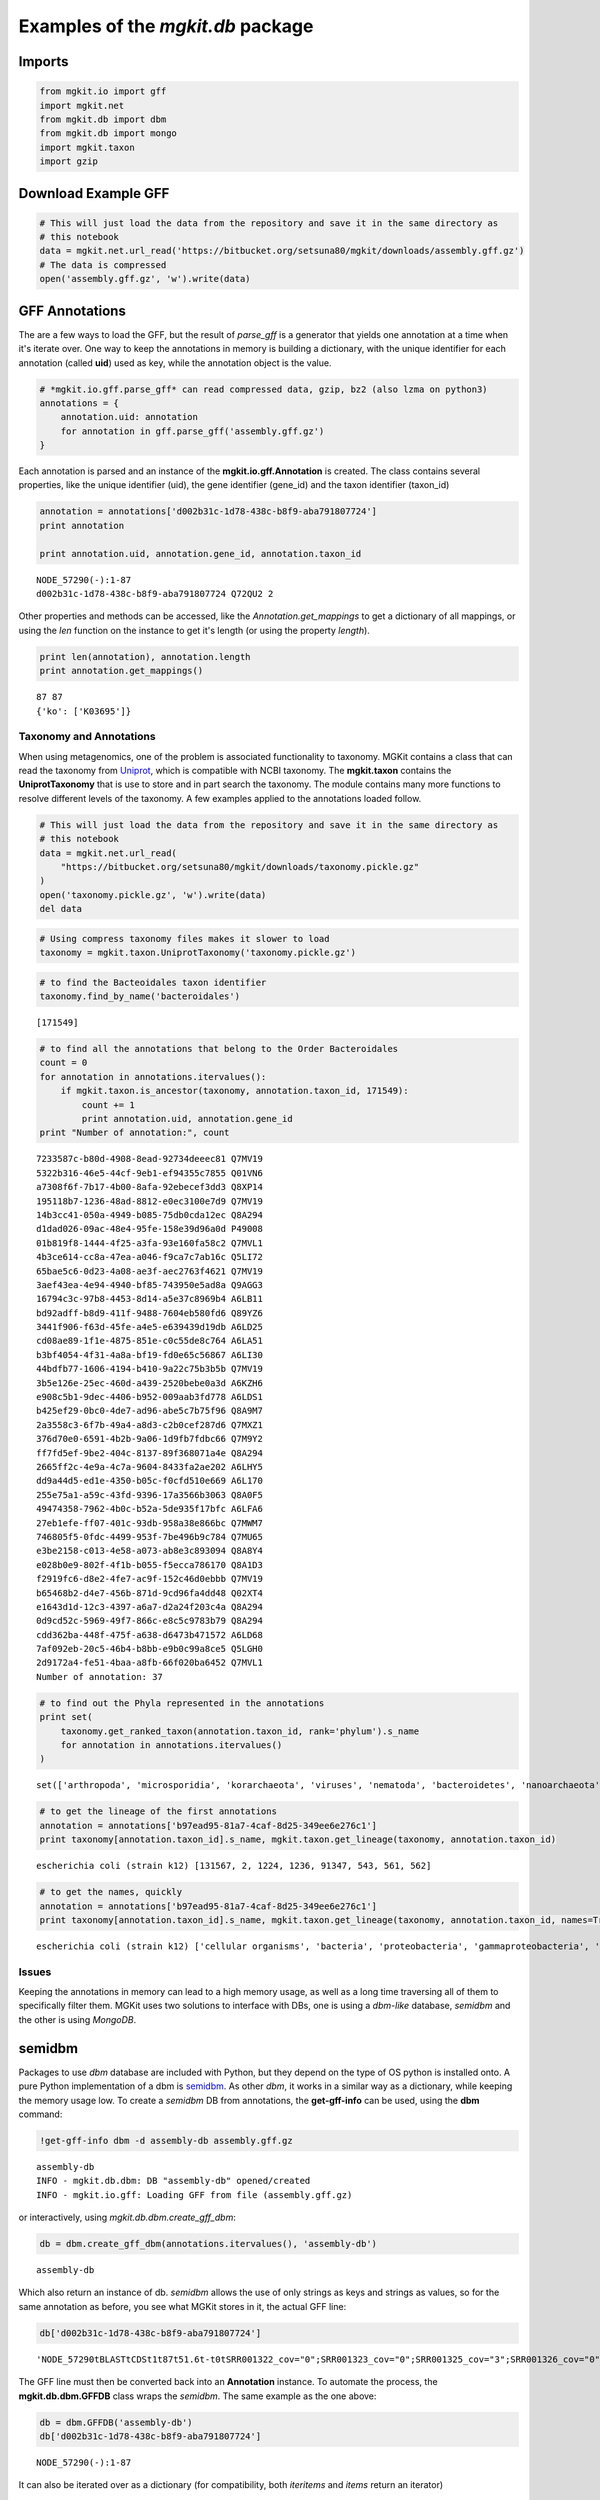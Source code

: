 
Examples of the *mgkit.db* package
==================================

Imports
-------

.. code:: python

    from mgkit.io import gff
    import mgkit.net
    from mgkit.db import dbm
    from mgkit.db import mongo
    import mgkit.taxon
    import gzip

Download Example GFF
--------------------

.. code:: python

    # This will just load the data from the repository and save it in the same directory as
    # this notebook
    data = mgkit.net.url_read('https://bitbucket.org/setsuna80/mgkit/downloads/assembly.gff.gz')
    # The data is compressed
    open('assembly.gff.gz', 'w').write(data)

GFF Annotations
---------------

The are a few ways to load the GFF, but the result of *parse\_gff* is a
generator that yields one annotation at a time when it's iterate over.
One way to keep the annotations in memory is building a dictionary, with
the unique identifier for each annotation (called **uid**) used as key,
while the annotation object is the value.

.. code:: python

    # *mgkit.io.gff.parse_gff* can read compressed data, gzip, bz2 (also lzma on python3)
    annotations = {
        annotation.uid: annotation
        for annotation in gff.parse_gff('assembly.gff.gz')
    }

Each annotation is parsed and an instance of the
**mgkit.io.gff.Annotation** is created. The class contains several
properties, like the unique identifier (uid), the gene identifier
(gene\_id) and the taxon identifier (taxon\_id)

.. code:: python

    annotation = annotations['d002b31c-1d78-438c-b8f9-aba791807724']
    print annotation
    
    print annotation.uid, annotation.gene_id, annotation.taxon_id


.. parsed-literal::

    NODE_57290(-):1-87
    d002b31c-1d78-438c-b8f9-aba791807724 Q72QU2 2


Other properties and methods can be accessed, like the
*Annotation.get\_mappings* to get a dictionary of all mappings, or using
the *len* function on the instance to get it's length (or using the
property *length*).

.. code:: python

    print len(annotation), annotation.length
    print annotation.get_mappings()


.. parsed-literal::

    87 87
    {'ko': ['K03695']}


Taxonomy and Annotations
~~~~~~~~~~~~~~~~~~~~~~~~

When using metagenomics, one of the problem is associated functionality
to taxonomy. MGKit contains a class that can read the taxonomy from
`Uniprot <www.uniprot.org>`__, which is compatible with NCBI taxonomy.
The **mgkit.taxon** contains the **UniprotTaxonomy** that is use to
store and in part search the taxonomy. The module contains many more
functions to resolve different levels of the taxonomy. A few examples
applied to the annotations loaded follow.

.. code:: python

    # This will just load the data from the repository and save it in the same directory as
    # this notebook
    data = mgkit.net.url_read(
        "https://bitbucket.org/setsuna80/mgkit/downloads/taxonomy.pickle.gz"
    )
    open('taxonomy.pickle.gz', 'w').write(data)
    del data

.. code:: python

    # Using compress taxonomy files makes it slower to load
    taxonomy = mgkit.taxon.UniprotTaxonomy('taxonomy.pickle.gz')

.. code:: python

    # to find the Bacteoidales taxon identifier
    taxonomy.find_by_name('bacteroidales')




.. parsed-literal::

    [171549]



.. code:: python

    # to find all the annotations that belong to the Order Bacteroidales
    count = 0
    for annotation in annotations.itervalues():
        if mgkit.taxon.is_ancestor(taxonomy, annotation.taxon_id, 171549):
            count += 1
            print annotation.uid, annotation.gene_id
    print "Number of annotation:", count


.. parsed-literal::

    7233587c-b80d-4908-8ead-92734deeec81 Q7MV19
    5322b316-46e5-44cf-9eb1-ef94355c7855 Q01VN6
    a7308f6f-7b17-4b00-8afa-92ebecef3dd3 Q8XP14
    195118b7-1236-48ad-8812-e0ec3100e7d9 Q7MV19
    14b3cc41-050a-4949-b085-75db0cda12ec Q8A294
    d1dad026-09ac-48e4-95fe-158e39d96a0d P49008
    01b819f8-1444-4f25-a3fa-93e160fa58c2 Q7MVL1
    4b3ce614-cc8a-47ea-a046-f9ca7c7ab16c Q5LI72
    65bae5c6-0d23-4a08-ae3f-aec2763f4621 Q7MV19
    3aef43ea-4e94-4940-bf85-743950e5ad8a Q9AGG3
    16794c3c-97b8-4453-8d14-a5e37c8969b4 A6LB11
    bd92adff-b8d9-411f-9488-7604eb580fd6 Q89YZ6
    3441f906-f63d-45fe-a4e5-e639439d19db A6LD25
    cd08ae89-1f1e-4875-851e-c0c55de8c764 A6LA51
    b3bf4054-4f31-4a8a-bf19-fd0e65c56867 A6LI30
    44bdfb77-1606-4194-b410-9a22c75b3b5b Q7MV19
    3b5e126e-25ec-460d-a439-2520bebe0a3d A6KZH6
    e908c5b1-9dec-4406-b952-009aab3fd778 A6LDS1
    b425ef29-0bc0-4de7-ad96-abe5c7b75f96 Q8A9M7
    2a3558c3-6f7b-49a4-a8d3-c2b0cef287d6 Q7MXZ1
    376d70e0-6591-4b2b-9a06-1d9fb7fdbc66 Q7M9Y2
    ff7fd5ef-9be2-404c-8137-89f368071a4e Q8A294
    2665ff2c-4e9a-4c7a-9604-8433fa2ae202 A6LHY5
    dd9a44d5-ed1e-4350-b05c-f0cfd510e669 A6L170
    255e75a1-a59c-43fd-9396-17a3566b3063 Q8A0F5
    49474358-7962-4b0c-b52a-5de935f17bfc A6LFA6
    27eb1efe-ff07-401c-93db-958a38e866bc Q7MWM7
    746805f5-0fdc-4499-953f-7be496b9c784 Q7MU65
    e3be2158-c013-4e58-a073-ab8e3c893094 Q8A8Y4
    e028b0e9-802f-4f1b-b055-f5ecca786170 Q8A1D3
    f2919fc6-d8e2-4fe7-ac9f-152c46d0ebbb Q7MV19
    b65468b2-d4e7-456b-871d-9cd96fa4dd48 Q02XT4
    e1643d1d-12c3-4397-a6a7-d2a24f203c4a Q8A294
    0d9cd52c-5969-49f7-866c-e8c5c9783b79 Q8A294
    cdd362ba-448f-475f-a638-d6473b471572 A6LD68
    7af092eb-20c5-46b4-b8bb-e9b0c99a8ce5 Q5LGH0
    2d9172a4-fe51-4baa-a8fb-66f020ba6452 Q7MVL1
    Number of annotation: 37


.. code:: python

    # to find out the Phyla represented in the annotations
    print set(
        taxonomy.get_ranked_taxon(annotation.taxon_id, rank='phylum').s_name
        for annotation in annotations.itervalues()
    )   


.. parsed-literal::

    set(['arthropoda', 'microsporidia', 'korarchaeota', 'viruses', 'nematoda', 'bacteroidetes', 'nanoarchaeota', 'tenericutes', 'thermotogae', 'chlorophyta', 'cellular organisms', 'fibrobacteres', 'bacteria', 'euryarchaeota', 'verrucomicrobia', 'annelida', 'eukaryota', 'aquificae', 'ascomycota', 'actinobacteria', 'chlorobi', 'deferribacteres', 'archaea', 'bacillariophyta', 'streptophyta', 'chlamydiae', 'apicomplexa', 'dictyoglomi', 'cloacimonetes', 'gemmatimonadetes', 'thaumarchaeota', 'proteobacteria', 'acidobacteria', 'spirochaetes', 'cyanobacteria', 'firmicutes', 'chloroflexi', 'planctomycetes', 'chordata', 'euglenida', 'elusimicrobia', 'basidiomycota', 'xanthophyceae', 'nitrospirae', 'fusobacteria', 'deinococcus-thermus', 'platyhelminthes', 'crenarchaeota'])


.. code:: python

    # to get the lineage of the first annotations
    annotation = annotations['b97ead95-81a7-4caf-8d25-349ee6e276c1']
    print taxonomy[annotation.taxon_id].s_name, mgkit.taxon.get_lineage(taxonomy, annotation.taxon_id)


.. parsed-literal::

    escherichia coli (strain k12) [131567, 2, 1224, 1236, 91347, 543, 561, 562]


.. code:: python

    # to get the names, quickly
    annotation = annotations['b97ead95-81a7-4caf-8d25-349ee6e276c1']
    print taxonomy[annotation.taxon_id].s_name, mgkit.taxon.get_lineage(taxonomy, annotation.taxon_id, names=True)


.. parsed-literal::

    escherichia coli (strain k12) ['cellular organisms', 'bacteria', 'proteobacteria', 'gammaproteobacteria', 'enterobacteriales', 'enterobacteriaceae', 'escherichia', 'escherichia coli']


Issues
~~~~~~

Keeping the annotations in memory can lead to a high memory usage, as
well as a long time traversing all of them to specifically filter them.
MGKit uses two solutions to interface with DBs, one is using a
*dbm-like* database, *semidbm* and the other is using *MongoDB*.

semidbm
-------

Packages to use *dbm* database are included with Python, but they depend
on the type of OS python is installed onto. A pure Python implementation
of a dbm is `semidbm <https://github.com/jamesls/semidbm>`__. As other
*dbm*, it works in a similar way as a dictionary, while keeping the
memory usage low. To create a *semidbm* DB from annotations, the
**get-gff-info** can be used, using the **dbm** command:

.. code:: python

    !get-gff-info dbm -d assembly-db assembly.gff.gz 


.. parsed-literal::

    assembly-db
    INFO - mgkit.db.dbm: DB "assembly-db" opened/created
    INFO - mgkit.io.gff: Loading GFF from file (assembly.gff.gz)


or interactively, using *mgkit.db.dbm.create\_gff\_dbm*:

.. code:: python

    db = dbm.create_gff_dbm(annotations.itervalues(), 'assembly-db')


.. parsed-literal::

    assembly-db


Which also return an instance of db. *semidbm* allows the use of only
strings as keys and strings as values, so for the same annotation as
before, you see what MGKit stores in it, the actual GFF line:

.. code:: python

    db['d002b31c-1d78-438c-b8f9-aba791807724']




.. parsed-literal::

    'NODE_57290\tBLAST\tCDS\t1\t87\t51.6\t-\t0\tSRR001322_cov="0";SRR001323_cov="0";SRR001325_cov="3";SRR001326_cov="0";bitscore="51.6";cov="3";db="UNIPROT-SP";dbq="10";exp_nonsyn="200";exp_syn="61";gene_id="Q72QU2";identity="75.9";map_KO="K03695";taxon_db="NCBI-NT";taxon_id="2";uid="d002b31c-1d78-438c-b8f9-aba791807724"\n'



The GFF line must then be converted back into an **Annotation**
instance. To automate the process, the **mgkit.db.dbm.GFFDB** class
wraps the *semidbm*. The same example as the one above:

.. code:: python

    db = dbm.GFFDB('assembly-db')
    db['d002b31c-1d78-438c-b8f9-aba791807724']




.. parsed-literal::

    NODE_57290(-):1-87



It can also be iterated over as a dictionary (for compatibility, both
*iteritems* and *items* return an iterator)

.. code:: python

    for uid in db.db:
        print uid, db[uid]
        break


.. parsed-literal::

    50dccb4d-3a49-41ed-bf8c-a1906172d8a5 NODE_49806(+):3-116


.. code:: python

    for uid, annotation in db.iteritems():
        print uid, annotation
        break


.. parsed-literal::

    50dccb4d-3a49-41ed-bf8c-a1906172d8a5 NODE_49806(+):3-116


Using this class, it is possible to use a DB as a drop-in replacement
for a dictionary in a script that used annotations stored in memory in
MGKit. The `examples using the taxonomy <#Taxonomy-and-Annotations>`__
will works in the same way, for example.

Using MongoDB
-------------

`MongoDB <https://www.mongodb.org/>`__ is Document based DB that is not
based on SQL. One of the advantage of it the absence of a schema, which
makes it easy to insert annotations into it. Moreover, the data in a
MongoDB is easily accessible from a variety of programming languages, as
well as its own shell. Another advantage is the possiblity to query the
annotations and index specific values to speed up them.

In the same way as with *dbm*, the **get-gff-info** can help produce a
file that can be directly loaded into a *mongod* instance.

The following example uses **pymongo** (the official client library for
Python) and requires a **mongod** instance running on the same machine.
The annotations will be imported into the **test** database, into the
**gff** collection.

.. code:: python

    !gunzip -c assembly.gff.gz | get-gff-info mongodb | mongoimport --db test --collection gff --drop


.. parsed-literal::

    2015-12-04T15:38:41.355+1000	connected to: localhost
    2015-12-04T15:38:41.355+1000	dropping: test.gff
    INFO - mgkit.io.gff: Loading GFF from file (<stdin>)
    2015-12-04T15:38:43.830+1000	imported 9135 documents


You can use the **pymongo** module directly or just use the
**mgkit.db.mongo.GFFDB** class to automate connection and conversion of
the **JSON** documents back into **Annotation** objects.

.. code:: python

    db = mongo.GFFDB('test', 'gff')

.. code:: python

    for annotation in db.find_annotation():
        print annotation.uid, annotation.gene_id
        break


.. parsed-literal::

    303fbf1f-8140-4f9e-9c44-ae089e67bdc3 O93746


The DB can be queried by passing the **GFF.find\_annotation** method the
same query that are explained in `Pymongo
documentation <https://docs.mongodb.org/getting-started/python/client/>`__.

.. code:: python

    # To look for all annotations that have the KO mapping to K01883
    for annotation in db.find_annotation({'map.ko': 'K01883'}):
        print annotation


.. parsed-literal::

    NODE_22940(-):2-97
    NODE_8691(+):2-88
    NODE_8691(+):5-91
    NODE_30222(+):11-97
    NODE_30222(+):2-82
    NODE_30222(+):8-94
    NODE_30222(+):5-91
    NODE_36783(+):11-115
    NODE_2009(-):3-104
    NODE_2009(-):12-110
    NODE_19876(+):3-113
    NODE_35927(-):2-76
    NODE_35927(-):8-163
    NODE_31317(+):2-73
    NODE_31317(+):5-88
    NODE_29415(+):29-100
    NODE_45868(-):1-96
    NODE_1013(-):33-128
    NODE_39238(-):1-90
    NODE_39238(-):4-93
    NODE_6581(-):3-116
    NODE_40758(-):2-163
    NODE_7805(-):1-117
    NODE_28135(+):3-116
    NODE_8575(+):34-123
    NODE_8575(+):28-114
    NODE_6979(+):1-99
    NODE_35052(-):2-106
    NODE_13245(-):2-94
    NODE_13245(-):5-97
    NODE_30508(+):1-99
    NODE_19190(+):18-227
    NODE_19190(+):3-113
    NODE_16671(+):2-106


.. code:: python

    # To look for all annotations that have the KO mapping to K01883 *AND*
    # the taxonomy was inferred from a blast to NCBI (see refinement of
    # taxonomy in theTutorial - Gene Prediction)
    for annotation in db.find_annotation({'map.ko': 'K01883', 'taxon_db': 'NCBI-NT'}):
        print annotation


.. parsed-literal::

    NODE_22940(-):2-97
    NODE_30222(+):11-97
    NODE_30222(+):2-82
    NODE_30222(+):8-94
    NODE_30222(+):5-91
    NODE_40758(-):2-163


.. code:: python

    # Finding all annotation from a specific taxon
    for annotation in db.find_annotation({'taxon_id': 224911}):
        print annotation


.. parsed-literal::

    NODE_36848(-):2-94
    NODE_58432(+):8-124
    NODE_48731(+):5-118
    NODE_13988(+):20-190
    NODE_10564(-):3-101
    NODE_61599(+):8-106
    NODE_58191(+):1-99
    NODE_36561(+):5-115
    NODE_33951(-):13-99
    NODE_20537(-):6-101
    NODE_72294(-):3-95


Using Taxonomy
~~~~~~~~~~~~~~

The usual approach about the taxonomy is to traverse all the annotations
(those returned by one of the previous queries, even) and use the
functionality in the **mgkit.taxon** module. It is possible to repeat
the example that search all annotations that belong to Order
*Bacteroidales*, but the records must be loaded with the lineage into
the DB. This can be done having a taxonomy file, *taxonomy.pickle.gz* in
our case, with the following command:

.. code:: python

    !gunzip -c assembly.gff.gz | get-gff-info mongodb -t taxonomy.pickle.gz | mongoimport --db test --collection gff --drop


.. parsed-literal::

    2015-12-04T16:32:13.785+1000	connected to: localhost
    2015-12-04T16:32:13.786+1000	dropping: test.gff
    2015-12-04T16:32:16.783+1000	test.gff	0.0 B
    2015-12-04T16:32:19.783+1000	test.gff	0.0 B
    INFO - mgkit.taxon: Loading taxonomy from file taxonomy.pickle.gz
    2015-12-04T16:32:22.785+1000	test.gff	0.0 B
    2015-12-04T16:32:25.782+1000	test.gff	0.0 B
    2015-12-04T16:32:28.784+1000	test.gff	0.0 B
    2015-12-04T16:32:31.780+1000	test.gff	0.0 B
    2015-12-04T16:32:34.783+1000	test.gff	0.0 B
    2015-12-04T16:32:37.780+1000	test.gff	0.0 B
    2015-12-04T16:32:40.782+1000	test.gff	0.0 B
    2015-12-04T16:32:43.782+1000	test.gff	0.0 B
    2015-12-04T16:32:46.785+1000	test.gff	0.0 B
    2015-12-04T16:32:49.785+1000	test.gff	0.0 B
    2015-12-04T16:32:52.783+1000	test.gff	0.0 B
    2015-12-04T16:32:55.783+1000	test.gff	0.0 B
    2015-12-04T16:32:58.781+1000	test.gff	0.0 B
    2015-12-04T16:33:01.780+1000	test.gff	0.0 B
    2015-12-04T16:33:04.783+1000	test.gff	0.0 B
    2015-12-04T16:33:07.781+1000	test.gff	0.0 B
    2015-12-04T16:33:10.781+1000	test.gff	0.0 B
    2015-12-04T16:33:13.781+1000	test.gff	0.0 B
    2015-12-04T16:33:16.781+1000	test.gff	0.0 B
    2015-12-04T16:33:19.783+1000	test.gff	0.0 B
    2015-12-04T16:33:22.781+1000	test.gff	0.0 B
    2015-12-04T16:33:25.782+1000	test.gff	0.0 B
    2015-12-04T16:33:28.781+1000	test.gff	0.0 B
    2015-12-04T16:33:31.783+1000	test.gff	0.0 B
    2015-12-04T16:33:34.785+1000	test.gff	0.0 B
    2015-12-04T16:33:37.781+1000	test.gff	0.0 B
    2015-12-04T16:33:40.780+1000	test.gff	0.0 B
    2015-12-04T16:33:43.782+1000	test.gff	0.0 B
    2015-12-04T16:33:46.780+1000	test.gff	0.0 B
    2015-12-04T16:33:49.780+1000	test.gff	0.0 B
    2015-12-04T16:33:52.781+1000	test.gff	0.0 B
    2015-12-04T16:33:55.782+1000	test.gff	0.0 B
    2015-12-04T16:33:58.785+1000	test.gff	0.0 B
    2015-12-04T16:34:01.784+1000	test.gff	0.0 B
    2015-12-04T16:34:04.781+1000	test.gff	0.0 B
    2015-12-04T16:34:07.782+1000	test.gff	0.0 B
    2015-12-04T16:34:10.785+1000	test.gff	0.0 B
    2015-12-04T16:34:13.781+1000	test.gff	0.0 B
    2015-12-04T16:34:16.784+1000	test.gff	0.0 B
    2015-12-04T16:34:19.783+1000	test.gff	0.0 B
    2015-12-04T16:34:22.780+1000	test.gff	0.0 B
    2015-12-04T16:34:25.785+1000	test.gff	0.0 B
    2015-12-04T16:34:28.781+1000	test.gff	0.0 B
    2015-12-04T16:34:31.780+1000	test.gff	0.0 B
    2015-12-04T16:34:34.783+1000	test.gff	0.0 B
    2015-12-04T16:34:37.780+1000	test.gff	0.0 B
    2015-12-04T16:34:40.782+1000	test.gff	0.0 B
    2015-12-04T16:34:43.781+1000	test.gff	0.0 B
    2015-12-04T16:34:46.785+1000	test.gff	0.0 B
    INFO - mgkit.workflow.extract_gff_info: Using cached calls to lineage
    INFO - mgkit.io.gff: Loading GFF from file (<stdin>)
    2015-12-04T16:34:49.783+1000	test.gff	2.7 MB
    2015-12-04T16:34:51.874+1000	imported 9135 documents


The script will first load the taxonomy and add to each record in the
database the **lineage** key. This contains an array of integers, that
are the output of the **mgkit.taxon.lineage** function and can be
searched using:

.. code:: python

    count = 0
    for annotation in db.find_annotation({'lineage': 171549}):
        count += 1
        print annotation
    print "Number of annotation:", count


.. parsed-literal::

    NODE_33533(-):2-64
    NODE_18827(+):2-127
    NODE_25363(+):3-95
    NODE_69486(+):1-111
    NODE_13380(-):3-95
    NODE_8404(+):3-176
    NODE_71367(+):2-106
    NODE_50779(-):1-102
    NODE_20694(+):129-221
    NODE_38976(+):4-102
    NODE_69904(+):9-110
    NODE_1963(-):2-94
    NODE_41194(-):18-98
    NODE_47622(+):1-99
    NODE_56590(+):2-103
    NODE_66803(+):23-169
    NODE_14043(+):4-96
    NODE_35099(+):18-122
    NODE_48598(-):20-97
    NODE_58511(+):1-96
    NODE_70185(+):2-103
    NODE_56348(-):4-93
    NODE_56348(-):13-102
    NODE_56348(-):10-99
    NODE_32336(-):1-114
    NODE_59685(+):3-107
    NODE_57945(+):12-134
    NODE_59259(-):1-108
    NODE_28794(-):5-133
    NODE_72312(-):1-96
    NODE_37438(+):3-107
    NODE_6370(+):123-224
    NODE_67647(+):2-100
    NODE_28480(-):1-93
    NODE_72226(+):8-103
    NODE_46503(+):3-104
    NODE_20236(+):1-90
    Number of annotation: 37


And as you can see, the number of annotations is the same as the
`example above <#Taxonomy-and-Annotations>`__. The use of MongoDB to
store the annotations can make it simplier to use richer queries, even
from other languages.

